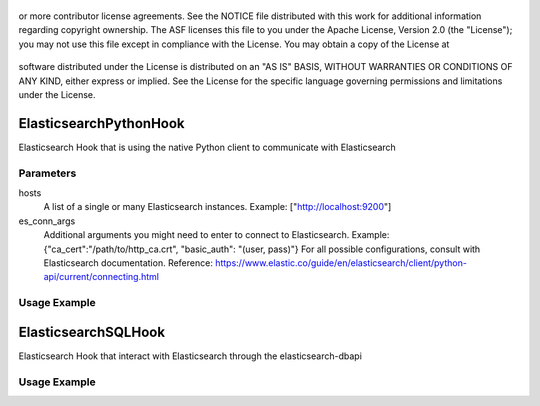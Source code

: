  .. Licensed to the Apache Software Foundation (ASF) under one
or more contributor license agreements.  See the NOTICE file
distributed with this work for additional information
regarding copyright ownership.  The ASF licenses this file
to you under the Apache License, Version 2.0 (the
"License"); you may not use this file except in compliance
with the License.  You may obtain a copy of the License at

 ..   http://www.apache.org/licenses/LICENSE-2.0

 .. Unless required by applicable law or agreed to in writing,
software distributed under the License is distributed on an
"AS IS" BASIS, WITHOUT WARRANTIES OR CONDITIONS OF ANY
KIND, either express or implied.  See the License for the
specific language governing permissions and limitations
under the License.


ElasticsearchPythonHook
========================

Elasticsearch Hook that is using the native Python client to communicate with Elasticsearch

Parameters
------------
hosts
  A list of a single or many Elasticsearch instances. Example: ["http://localhost:9200"]
es_conn_args
  Additional arguments you might need to enter to connect to Elasticsearch.
  Example: {"ca_cert":"/path/to/http_ca.crt", "basic_auth": "(user, pass)"}
  For all possible configurations, consult with Elasticsearch documentation.
  Reference: https://www.elastic.co/guide/en/elasticsearch/client/python-api/current/connecting.html

Usage Example
---------------------

.. exampleinclude:: /../../tests/system/providers/elasticsearch/example_elasticsearch_query.py
    :language: python
    :dedent: 4
    :start-after: [START howto_elasticsearch_python_hook]
    :end-before: [END howto_elasticsearch_python_hook]

ElasticsearchSQLHook
========================

Elasticsearch Hook that interact with Elasticsearch through the elasticsearch-dbapi

Usage Example
---------------------

.. exampleinclude:: /../../tests/system/providers/elasticsearch/example_elasticsearch_query.py
    :language: python
    :dedent: 4
    :start-after: [START howto_elasticsearch_query]
    :end-before: [END howto_elasticsearch_query]
